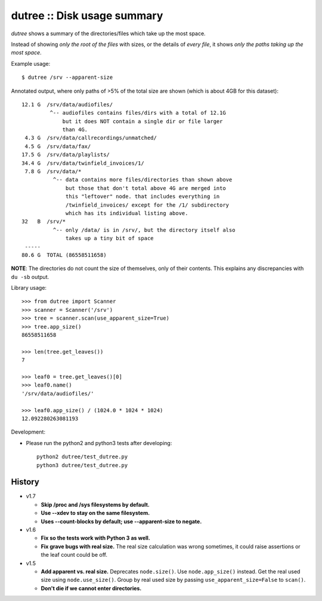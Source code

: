 dutree :: Disk usage summary
============================

*dutree* shows a summary of the directories/files which take up the most
space.

Instead of showing *only the root of the files* with sizes, or the
details of *every file*, it shows *only the paths taking up the most
space*.

Example usage::

    $ dutree /srv --apparent-size

Annotated output, where only paths of >5% of the total size are shown
(which is about 4GB for this dataset)::

     12.1 G  /srv/data/audiofiles/
              ^-- audiofiles contains files/dirs with a total of 12.1G
                  but it does NOT contain a single dir or file larger
                  than 4G.
      4.3 G  /srv/data/callrecordings/unmatched/
      4.5 G  /srv/data/fax/
     17.5 G  /srv/data/playlists/
     34.4 G  /srv/data/twinfield_invoices/1/
      7.8 G  /srv/data/*
               ^-- data contains more files/directories than shown above
                   but those that don't total above 4G are merged into
                   this "leftover" node. that includes everything in
                   /twinfield_invoices/ except for the /1/ subdirectory
                   which has its individual listing above.
     32   B  /srv/*
               ^-- only /data/ is in /srv/, but the directory itself also
                   takes up a tiny bit of space
      -----
     80.6 G  TOTAL (86558511658)

**NOTE**: The directories do not count the size of themselves, only of
their contents. This explains any discrepancies with ``du -sb`` output.


Library usage::

    >>> from dutree import Scanner
    >>> scanner = Scanner('/srv')
    >>> tree = scanner.scan(use_apparent_size=True)
    >>> tree.app_size()
    86558511658

    >>> len(tree.get_leaves())
    7

    >>> leaf0 = tree.get_leaves()[0]
    >>> leaf0.name()
    '/srv/data/audiofiles/'

    >>> leaf0.app_size() / (1024.0 * 1024 * 1024)
    12.092280263081193


Development:

- Please run the python2 and python3 tests after developing::

    python2 dutree/test_dutree.py
    python3 dutree/test_dutree.py


History
-------

* v1.7

  - **Skip /proc and /sys filesystems by default.**
  - **Use --xdev to stay on the same filesystem.**
  - **Uses --count-blocks by default; use --apparent-size to negate.**

* v1.6

  - **Fix so the tests work with Python 3 as well.**
  - **Fix grave bugs with real size.**
    The real size calculation was wrong sometimes, it could raise
    assertions or the leaf count could be off.

* v1.5

  - **Add apparent vs. real size.**
    Deprecates ``node.size()``. Use ``node.app_size()`` instead.
    Get the real used size using ``node.use_size()``.
    Group by real used size by passing ``use_apparent_size=False`` to
    ``scan()``.
  - **Don't die if we cannot enter directories.**
